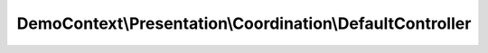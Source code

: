 ----------------------------------------------------------
DemoContext\\Presentation\\Coordination\\DefaultController
----------------------------------------------------------

.. php:namespace: DemoContext\\Presentation\\Coordination

.. php:class:: DefaultController

    .. php:attr:: container

        protected ContainerInterface

    .. php:attr:: kernel

        protected HttpKernelInterface

    .. php:method:: indexAction(Request $request)

        :type $request: Request
        :param $request:

    .. php:method:: enregistrerDonnees()

    .. php:method:: __construct(ContainerInterface $container)

        Constructor.

        :type $container: ContainerInterface
        :param $container: The service container

    .. php:method:: setKernel(HttpKernelInterface $http_kernel)

        :type $http_kernel: HttpKernelInterface
        :param $http_kernel:

    .. php:method:: handleForward($controllerAction, $args)

        Forward to another controller:Action with params
        Requirements : Must have container in depedency to get the request service
        and must call [ setKernel, ["@http_kernel"] ] in service definition

        :param $controllerAction:
        :param $args:
        :returns: Response
